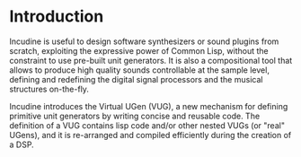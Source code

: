 * Introduction
Incudine is useful to design software synthesizers or sound plugins
from scratch, exploiting the expressive power of Common Lisp, without
the constraint to use pre-built unit generators. It is also a
compositional tool that allows to produce high quality sounds
controllable at the sample level, defining and redefining the digital
signal processors and the musical structures on-the-fly.

Incudine introduces the Virtual UGen (VUG), a new mechanism for
defining primitive unit generators by writing concise and reusable
code. The definition of a VUG contains lisp code and/or other nested
VUGs (or "real" UGens), and it is re-arranged and compiled efficiently
during the creation of a DSP.
